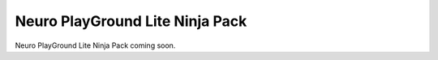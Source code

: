 .. _npg-lite-ninja:

Neuro PlayGround Lite Ninja Pack
##################################

Neuro PlayGround Lite Ninja Pack coming soon.